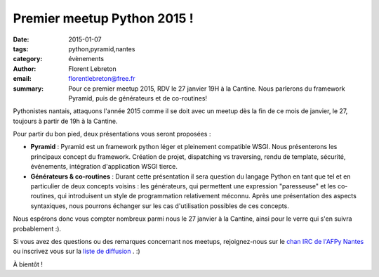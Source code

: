 Premier meetup Python 2015 !
############################

:date: 2015-01-07
:tags: python,pyramid,nantes
:category: évènements
:author: Florent Lebreton
:email: florentlebreton@free.fr
:summary: Pour ce premier meetup 2015, RDV le 27 janvier 19H à la Cantine. Nous parlerons du framework Pyramid, puis de générateurs et de co-routines!

Pythonistes nantais, attaquons l'année 2015 comme il se doit avec un meetup dès la fin de ce mois de janvier, le 27, toujours à partir de 19h à la Cantine.

Pour partir du bon pied, deux présentations vous seront proposées :

* **Pyramid** : Pyramid est un framework python léger et pleinement compatible WSGI. Nous présenterons les principaux concept du framework. Création de projet, dispatching vs traversing, rendu de template, sécurité, événements, intégration d'application WSGI tierce.
* **Générateurs & co-routines** : Durant cette présentation il sera question du langage Python en tant que tel et en particulier de deux concepts voisins : les générateurs, qui permettent une expression "paresseuse" et les co-routines, qui introduisent un style de programmation relativement méconnu. Après une présentation des aspects syntaxiques, nous pourrons échanger sur les cas d'utilisation possibles de ces concepts.

Nous espérons donc vous compter nombreux parmi nous le 27 janvier à la Cantine, ainsi pour le verre qui s'en suivra probablement :).

Si vous avez des questions ou des remarques concernant nos meetups, rejoignez-nous sur le `chan IRC de l'AFPy Nantes <http://webchat.freenode.net/?channels=afpy-nantes>`_ ou inscrivez vous sur la `liste de diffusion <http://lists.afpy.org/listinfo/nantes>`_ . :)

À bientôt !
